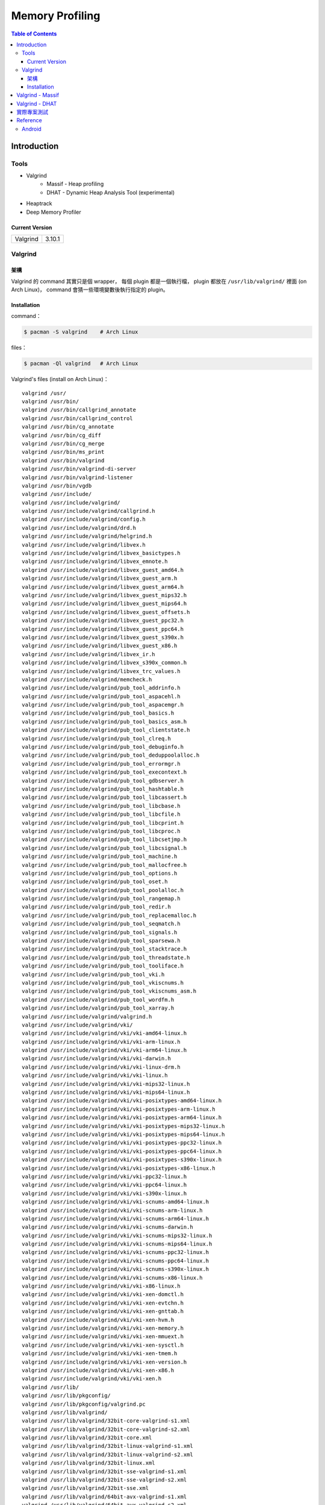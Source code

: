 ========================================
Memory Profiling
========================================

.. contents:: Table of Contents

Introduction
========================================

Tools
------------------------------

* Valgrind
    - Massif - Heap profiling
    - DHAT - Dynamic Heap Analysis Tool (experimental)
* Heaptrack
* Deep Memory Profiler

Current Version
++++++++++++++++++++

+----------+--------+
| Valgrind | 3.10.1 |
+----------+--------+



Valgrind
------------------------------

架構
++++++++++++++++++++

Valgrind 的 command 其實只是個 wrapper，
每個 plugin 都是一個執行檔，
plugin 都放在 ``/usr/lib/valgrind/`` 裡面 (on Arch Linux)，
command 會猜一些環境變數後執行指定的 plugin。

Installation
++++++++++++++++++++++++++++++++++++++++

command：

.. code-block:: sh

    $ pacman -S valgrind    # Arch Linux


files：

.. code-block:: sh

    $ pacman -Ql valgrind   # Arch Linux


Valgrind's files (install on Arch Linux)： ::

    valgrind /usr/
    valgrind /usr/bin/
    valgrind /usr/bin/callgrind_annotate
    valgrind /usr/bin/callgrind_control
    valgrind /usr/bin/cg_annotate
    valgrind /usr/bin/cg_diff
    valgrind /usr/bin/cg_merge
    valgrind /usr/bin/ms_print
    valgrind /usr/bin/valgrind
    valgrind /usr/bin/valgrind-di-server
    valgrind /usr/bin/valgrind-listener
    valgrind /usr/bin/vgdb
    valgrind /usr/include/
    valgrind /usr/include/valgrind/
    valgrind /usr/include/valgrind/callgrind.h
    valgrind /usr/include/valgrind/config.h
    valgrind /usr/include/valgrind/drd.h
    valgrind /usr/include/valgrind/helgrind.h
    valgrind /usr/include/valgrind/libvex.h
    valgrind /usr/include/valgrind/libvex_basictypes.h
    valgrind /usr/include/valgrind/libvex_emnote.h
    valgrind /usr/include/valgrind/libvex_guest_amd64.h
    valgrind /usr/include/valgrind/libvex_guest_arm.h
    valgrind /usr/include/valgrind/libvex_guest_arm64.h
    valgrind /usr/include/valgrind/libvex_guest_mips32.h
    valgrind /usr/include/valgrind/libvex_guest_mips64.h
    valgrind /usr/include/valgrind/libvex_guest_offsets.h
    valgrind /usr/include/valgrind/libvex_guest_ppc32.h
    valgrind /usr/include/valgrind/libvex_guest_ppc64.h
    valgrind /usr/include/valgrind/libvex_guest_s390x.h
    valgrind /usr/include/valgrind/libvex_guest_x86.h
    valgrind /usr/include/valgrind/libvex_ir.h
    valgrind /usr/include/valgrind/libvex_s390x_common.h
    valgrind /usr/include/valgrind/libvex_trc_values.h
    valgrind /usr/include/valgrind/memcheck.h
    valgrind /usr/include/valgrind/pub_tool_addrinfo.h
    valgrind /usr/include/valgrind/pub_tool_aspacehl.h
    valgrind /usr/include/valgrind/pub_tool_aspacemgr.h
    valgrind /usr/include/valgrind/pub_tool_basics.h
    valgrind /usr/include/valgrind/pub_tool_basics_asm.h
    valgrind /usr/include/valgrind/pub_tool_clientstate.h
    valgrind /usr/include/valgrind/pub_tool_clreq.h
    valgrind /usr/include/valgrind/pub_tool_debuginfo.h
    valgrind /usr/include/valgrind/pub_tool_deduppoolalloc.h
    valgrind /usr/include/valgrind/pub_tool_errormgr.h
    valgrind /usr/include/valgrind/pub_tool_execontext.h
    valgrind /usr/include/valgrind/pub_tool_gdbserver.h
    valgrind /usr/include/valgrind/pub_tool_hashtable.h
    valgrind /usr/include/valgrind/pub_tool_libcassert.h
    valgrind /usr/include/valgrind/pub_tool_libcbase.h
    valgrind /usr/include/valgrind/pub_tool_libcfile.h
    valgrind /usr/include/valgrind/pub_tool_libcprint.h
    valgrind /usr/include/valgrind/pub_tool_libcproc.h
    valgrind /usr/include/valgrind/pub_tool_libcsetjmp.h
    valgrind /usr/include/valgrind/pub_tool_libcsignal.h
    valgrind /usr/include/valgrind/pub_tool_machine.h
    valgrind /usr/include/valgrind/pub_tool_mallocfree.h
    valgrind /usr/include/valgrind/pub_tool_options.h
    valgrind /usr/include/valgrind/pub_tool_oset.h
    valgrind /usr/include/valgrind/pub_tool_poolalloc.h
    valgrind /usr/include/valgrind/pub_tool_rangemap.h
    valgrind /usr/include/valgrind/pub_tool_redir.h
    valgrind /usr/include/valgrind/pub_tool_replacemalloc.h
    valgrind /usr/include/valgrind/pub_tool_seqmatch.h
    valgrind /usr/include/valgrind/pub_tool_signals.h
    valgrind /usr/include/valgrind/pub_tool_sparsewa.h
    valgrind /usr/include/valgrind/pub_tool_stacktrace.h
    valgrind /usr/include/valgrind/pub_tool_threadstate.h
    valgrind /usr/include/valgrind/pub_tool_tooliface.h
    valgrind /usr/include/valgrind/pub_tool_vki.h
    valgrind /usr/include/valgrind/pub_tool_vkiscnums.h
    valgrind /usr/include/valgrind/pub_tool_vkiscnums_asm.h
    valgrind /usr/include/valgrind/pub_tool_wordfm.h
    valgrind /usr/include/valgrind/pub_tool_xarray.h
    valgrind /usr/include/valgrind/valgrind.h
    valgrind /usr/include/valgrind/vki/
    valgrind /usr/include/valgrind/vki/vki-amd64-linux.h
    valgrind /usr/include/valgrind/vki/vki-arm-linux.h
    valgrind /usr/include/valgrind/vki/vki-arm64-linux.h
    valgrind /usr/include/valgrind/vki/vki-darwin.h
    valgrind /usr/include/valgrind/vki/vki-linux-drm.h
    valgrind /usr/include/valgrind/vki/vki-linux.h
    valgrind /usr/include/valgrind/vki/vki-mips32-linux.h
    valgrind /usr/include/valgrind/vki/vki-mips64-linux.h
    valgrind /usr/include/valgrind/vki/vki-posixtypes-amd64-linux.h
    valgrind /usr/include/valgrind/vki/vki-posixtypes-arm-linux.h
    valgrind /usr/include/valgrind/vki/vki-posixtypes-arm64-linux.h
    valgrind /usr/include/valgrind/vki/vki-posixtypes-mips32-linux.h
    valgrind /usr/include/valgrind/vki/vki-posixtypes-mips64-linux.h
    valgrind /usr/include/valgrind/vki/vki-posixtypes-ppc32-linux.h
    valgrind /usr/include/valgrind/vki/vki-posixtypes-ppc64-linux.h
    valgrind /usr/include/valgrind/vki/vki-posixtypes-s390x-linux.h
    valgrind /usr/include/valgrind/vki/vki-posixtypes-x86-linux.h
    valgrind /usr/include/valgrind/vki/vki-ppc32-linux.h
    valgrind /usr/include/valgrind/vki/vki-ppc64-linux.h
    valgrind /usr/include/valgrind/vki/vki-s390x-linux.h
    valgrind /usr/include/valgrind/vki/vki-scnums-amd64-linux.h
    valgrind /usr/include/valgrind/vki/vki-scnums-arm-linux.h
    valgrind /usr/include/valgrind/vki/vki-scnums-arm64-linux.h
    valgrind /usr/include/valgrind/vki/vki-scnums-darwin.h
    valgrind /usr/include/valgrind/vki/vki-scnums-mips32-linux.h
    valgrind /usr/include/valgrind/vki/vki-scnums-mips64-linux.h
    valgrind /usr/include/valgrind/vki/vki-scnums-ppc32-linux.h
    valgrind /usr/include/valgrind/vki/vki-scnums-ppc64-linux.h
    valgrind /usr/include/valgrind/vki/vki-scnums-s390x-linux.h
    valgrind /usr/include/valgrind/vki/vki-scnums-x86-linux.h
    valgrind /usr/include/valgrind/vki/vki-x86-linux.h
    valgrind /usr/include/valgrind/vki/vki-xen-domctl.h
    valgrind /usr/include/valgrind/vki/vki-xen-evtchn.h
    valgrind /usr/include/valgrind/vki/vki-xen-gnttab.h
    valgrind /usr/include/valgrind/vki/vki-xen-hvm.h
    valgrind /usr/include/valgrind/vki/vki-xen-memory.h
    valgrind /usr/include/valgrind/vki/vki-xen-mmuext.h
    valgrind /usr/include/valgrind/vki/vki-xen-sysctl.h
    valgrind /usr/include/valgrind/vki/vki-xen-tmem.h
    valgrind /usr/include/valgrind/vki/vki-xen-version.h
    valgrind /usr/include/valgrind/vki/vki-xen-x86.h
    valgrind /usr/include/valgrind/vki/vki-xen.h
    valgrind /usr/lib/
    valgrind /usr/lib/pkgconfig/
    valgrind /usr/lib/pkgconfig/valgrind.pc
    valgrind /usr/lib/valgrind/
    valgrind /usr/lib/valgrind/32bit-core-valgrind-s1.xml
    valgrind /usr/lib/valgrind/32bit-core-valgrind-s2.xml
    valgrind /usr/lib/valgrind/32bit-core.xml
    valgrind /usr/lib/valgrind/32bit-linux-valgrind-s1.xml
    valgrind /usr/lib/valgrind/32bit-linux-valgrind-s2.xml
    valgrind /usr/lib/valgrind/32bit-linux.xml
    valgrind /usr/lib/valgrind/32bit-sse-valgrind-s1.xml
    valgrind /usr/lib/valgrind/32bit-sse-valgrind-s2.xml
    valgrind /usr/lib/valgrind/32bit-sse.xml
    valgrind /usr/lib/valgrind/64bit-avx-valgrind-s1.xml
    valgrind /usr/lib/valgrind/64bit-avx-valgrind-s2.xml
    valgrind /usr/lib/valgrind/64bit-avx.xml
    valgrind /usr/lib/valgrind/64bit-core-valgrind-s1.xml
    valgrind /usr/lib/valgrind/64bit-core-valgrind-s2.xml
    valgrind /usr/lib/valgrind/64bit-core.xml
    valgrind /usr/lib/valgrind/64bit-linux-valgrind-s1.xml
    valgrind /usr/lib/valgrind/64bit-linux-valgrind-s2.xml
    valgrind /usr/lib/valgrind/64bit-linux.xml
    valgrind /usr/lib/valgrind/64bit-sse-valgrind-s1.xml
    valgrind /usr/lib/valgrind/64bit-sse-valgrind-s2.xml
    valgrind /usr/lib/valgrind/64bit-sse.xml
    valgrind /usr/lib/valgrind/amd64-avx-coresse-valgrind.xml
    valgrind /usr/lib/valgrind/amd64-avx-coresse.xml
    valgrind /usr/lib/valgrind/amd64-avx-linux-valgrind.xml
    valgrind /usr/lib/valgrind/amd64-avx-linux.xml
    valgrind /usr/lib/valgrind/amd64-coresse-valgrind.xml
    valgrind /usr/lib/valgrind/amd64-linux-valgrind.xml
    valgrind /usr/lib/valgrind/arm-core-valgrind-s1.xml
    valgrind /usr/lib/valgrind/arm-core-valgrind-s2.xml
    valgrind /usr/lib/valgrind/arm-core.xml
    valgrind /usr/lib/valgrind/arm-vfpv3-valgrind-s1.xml
    valgrind /usr/lib/valgrind/arm-vfpv3-valgrind-s2.xml
    valgrind /usr/lib/valgrind/arm-vfpv3.xml
    valgrind /usr/lib/valgrind/arm-with-vfpv3-valgrind.xml
    valgrind /usr/lib/valgrind/arm-with-vfpv3.xml
    valgrind /usr/lib/valgrind/cachegrind-amd64-linux
    valgrind /usr/lib/valgrind/callgrind-amd64-linux
    valgrind /usr/lib/valgrind/default.supp
    valgrind /usr/lib/valgrind/drd-amd64-linux
    valgrind /usr/lib/valgrind/exp-bbv-amd64-linux
    valgrind /usr/lib/valgrind/exp-dhat-amd64-linux
    valgrind /usr/lib/valgrind/exp-sgcheck-amd64-linux
    valgrind /usr/lib/valgrind/getoff-amd64-linux
    valgrind /usr/lib/valgrind/helgrind-amd64-linux
    valgrind /usr/lib/valgrind/i386-coresse-valgrind.xml
    valgrind /usr/lib/valgrind/i386-linux-valgrind.xml
    valgrind /usr/lib/valgrind/lackey-amd64-linux
    valgrind /usr/lib/valgrind/libcoregrind-amd64-linux.a
    valgrind /usr/lib/valgrind/libmpiwrap-amd64-linux.so
    valgrind /usr/lib/valgrind/libreplacemalloc_toolpreload-amd64-linux.a
    valgrind /usr/lib/valgrind/libvex-amd64-linux.a
    valgrind /usr/lib/valgrind/massif-amd64-linux
    valgrind /usr/lib/valgrind/memcheck-amd64-linux
    valgrind /usr/lib/valgrind/mips-cp0-valgrind-s1.xml
    valgrind /usr/lib/valgrind/mips-cp0-valgrind-s2.xml
    valgrind /usr/lib/valgrind/mips-cp0.xml
    valgrind /usr/lib/valgrind/mips-cpu-valgrind-s1.xml
    valgrind /usr/lib/valgrind/mips-cpu-valgrind-s2.xml
    valgrind /usr/lib/valgrind/mips-cpu.xml
    valgrind /usr/lib/valgrind/mips-fpu-valgrind-s1.xml
    valgrind /usr/lib/valgrind/mips-fpu-valgrind-s2.xml
    valgrind /usr/lib/valgrind/mips-fpu.xml
    valgrind /usr/lib/valgrind/mips-linux-valgrind.xml
    valgrind /usr/lib/valgrind/mips-linux.xml
    valgrind /usr/lib/valgrind/mips64-cp0-valgrind-s1.xml
    valgrind /usr/lib/valgrind/mips64-cp0-valgrind-s2.xml
    valgrind /usr/lib/valgrind/mips64-cp0.xml
    valgrind /usr/lib/valgrind/mips64-cpu-valgrind-s1.xml
    valgrind /usr/lib/valgrind/mips64-cpu-valgrind-s2.xml
    valgrind /usr/lib/valgrind/mips64-cpu.xml
    valgrind /usr/lib/valgrind/mips64-fpu-valgrind-s1.xml
    valgrind /usr/lib/valgrind/mips64-fpu-valgrind-s2.xml
    valgrind /usr/lib/valgrind/mips64-fpu.xml
    valgrind /usr/lib/valgrind/mips64-linux-valgrind.xml
    valgrind /usr/lib/valgrind/mips64-linux.xml
    valgrind /usr/lib/valgrind/none-amd64-linux
    valgrind /usr/lib/valgrind/power-altivec-valgrind-s1.xml
    valgrind /usr/lib/valgrind/power-altivec-valgrind-s2.xml
    valgrind /usr/lib/valgrind/power-altivec.xml
    valgrind /usr/lib/valgrind/power-core-valgrind-s1.xml
    valgrind /usr/lib/valgrind/power-core-valgrind-s2.xml
    valgrind /usr/lib/valgrind/power-core.xml
    valgrind /usr/lib/valgrind/power-fpu-valgrind-s1.xml
    valgrind /usr/lib/valgrind/power-fpu-valgrind-s2.xml
    valgrind /usr/lib/valgrind/power-fpu.xml
    valgrind /usr/lib/valgrind/power-linux-valgrind-s1.xml
    valgrind /usr/lib/valgrind/power-linux-valgrind-s2.xml
    valgrind /usr/lib/valgrind/power-linux.xml
    valgrind /usr/lib/valgrind/power64-core-valgrind-s1.xml
    valgrind /usr/lib/valgrind/power64-core-valgrind-s2.xml
    valgrind /usr/lib/valgrind/power64-core.xml
    valgrind /usr/lib/valgrind/power64-linux-valgrind-s1.xml
    valgrind /usr/lib/valgrind/power64-linux-valgrind-s2.xml
    valgrind /usr/lib/valgrind/power64-linux.xml
    valgrind /usr/lib/valgrind/powerpc-altivec32l-valgrind.xml
    valgrind /usr/lib/valgrind/powerpc-altivec32l.xml
    valgrind /usr/lib/valgrind/powerpc-altivec64l-valgrind.xml
    valgrind /usr/lib/valgrind/powerpc-altivec64l.xml
    valgrind /usr/lib/valgrind/s390-acr-valgrind-s1.xml
    valgrind /usr/lib/valgrind/s390-acr-valgrind-s2.xml
    valgrind /usr/lib/valgrind/s390-acr.xml
    valgrind /usr/lib/valgrind/s390-fpr-valgrind-s1.xml
    valgrind /usr/lib/valgrind/s390-fpr-valgrind-s2.xml
    valgrind /usr/lib/valgrind/s390-fpr.xml
    valgrind /usr/lib/valgrind/s390x-core64-valgrind-s1.xml
    valgrind /usr/lib/valgrind/s390x-core64-valgrind-s2.xml
    valgrind /usr/lib/valgrind/s390x-core64.xml
    valgrind /usr/lib/valgrind/s390x-generic-valgrind.xml
    valgrind /usr/lib/valgrind/s390x-generic.xml
    valgrind /usr/lib/valgrind/s390x-linux64-valgrind-s1.xml
    valgrind /usr/lib/valgrind/s390x-linux64-valgrind-s2.xml
    valgrind /usr/lib/valgrind/s390x-linux64.xml
    valgrind /usr/lib/valgrind/vgpreload_core-amd64-linux.so
    valgrind /usr/lib/valgrind/vgpreload_drd-amd64-linux.so
    valgrind /usr/lib/valgrind/vgpreload_exp-dhat-amd64-linux.so
    valgrind /usr/lib/valgrind/vgpreload_exp-sgcheck-amd64-linux.so
    valgrind /usr/lib/valgrind/vgpreload_helgrind-amd64-linux.so
    valgrind /usr/lib/valgrind/vgpreload_massif-amd64-linux.so
    valgrind /usr/lib/valgrind/vgpreload_memcheck-amd64-linux.so
    valgrind /usr/share/
    valgrind /usr/share/doc/
    valgrind /usr/share/doc/valgrind/
    valgrind /usr/share/doc/valgrind/html/
    valgrind /usr/share/doc/valgrind/html/FAQ.html
    valgrind /usr/share/doc/valgrind/html/QuickStart.html
    valgrind /usr/share/doc/valgrind/html/bbv-manual.html
    valgrind /usr/share/doc/valgrind/html/cg-manual.html
    valgrind /usr/share/doc/valgrind/html/cl-format.html
    valgrind /usr/share/doc/valgrind/html/cl-manual.html
    valgrind /usr/share/doc/valgrind/html/design-impl.html
    valgrind /usr/share/doc/valgrind/html/dh-manual.html
    valgrind /usr/share/doc/valgrind/html/dist.authors.html
    valgrind /usr/share/doc/valgrind/html/dist.html
    valgrind /usr/share/doc/valgrind/html/dist.news.html
    valgrind /usr/share/doc/valgrind/html/dist.news.old.html
    valgrind /usr/share/doc/valgrind/html/dist.readme-android.html
    valgrind /usr/share/doc/valgrind/html/dist.readme-android_emulator.html
    valgrind /usr/share/doc/valgrind/html/dist.readme-developers.html
    valgrind /usr/share/doc/valgrind/html/dist.readme-mips.html
    valgrind /usr/share/doc/valgrind/html/dist.readme-missing.html
    valgrind /usr/share/doc/valgrind/html/dist.readme-packagers.html
    valgrind /usr/share/doc/valgrind/html/dist.readme-s390.html
    valgrind /usr/share/doc/valgrind/html/dist.readme.html
    valgrind /usr/share/doc/valgrind/html/drd-manual.html
    valgrind /usr/share/doc/valgrind/html/faq.html
    valgrind /usr/share/doc/valgrind/html/hg-manual.html
    valgrind /usr/share/doc/valgrind/html/images/
    valgrind /usr/share/doc/valgrind/html/images/home.png
    valgrind /usr/share/doc/valgrind/html/images/next.png
    valgrind /usr/share/doc/valgrind/html/images/prev.png
    valgrind /usr/share/doc/valgrind/html/images/up.png
    valgrind /usr/share/doc/valgrind/html/index.html
    valgrind /usr/share/doc/valgrind/html/license.gfdl.html
    valgrind /usr/share/doc/valgrind/html/license.gpl.html
    valgrind /usr/share/doc/valgrind/html/licenses.html
    valgrind /usr/share/doc/valgrind/html/lk-manual.html
    valgrind /usr/share/doc/valgrind/html/manual-core-adv.html
    valgrind /usr/share/doc/valgrind/html/manual-core.html
    valgrind /usr/share/doc/valgrind/html/manual-intro.html
    valgrind /usr/share/doc/valgrind/html/manual-writing-tools.html
    valgrind /usr/share/doc/valgrind/html/manual.html
    valgrind /usr/share/doc/valgrind/html/mc-manual.html
    valgrind /usr/share/doc/valgrind/html/ms-manual.html
    valgrind /usr/share/doc/valgrind/html/nl-manual.html
    valgrind /usr/share/doc/valgrind/html/quick-start.html
    valgrind /usr/share/doc/valgrind/html/sg-manual.html
    valgrind /usr/share/doc/valgrind/html/tech-docs.html
    valgrind /usr/share/doc/valgrind/html/vg_basic.css
    valgrind /usr/share/doc/valgrind/valgrind_manual.pdf
    valgrind /usr/share/doc/valgrind/valgrind_manual.ps
    valgrind /usr/share/man/
    valgrind /usr/share/man/man1/
    valgrind /usr/share/man/man1/callgrind_annotate.1.gz
    valgrind /usr/share/man/man1/callgrind_control.1.gz
    valgrind /usr/share/man/man1/cg_annotate.1.gz
    valgrind /usr/share/man/man1/cg_diff.1.gz
    valgrind /usr/share/man/man1/cg_merge.1.gz
    valgrind /usr/share/man/man1/ms_print.1.gz
    valgrind /usr/share/man/man1/valgrind-listener.1.gz
    valgrind /usr/share/man/man1/valgrind.1.gz
    valgrind /usr/share/man/man1/vgdb.1.gz


Valgrind - Massif
========================================

Massif 是一個 heap profiler，
利用定期對程式的 heap 做 snapshots 來做 profiling，
分析 heap 的使用量，以及多少的記憶體是為了 book-keeping 或是 alignment 而花費掉的，
也可以測量 stack 的使用量 (預設沒開)，
最後產生出 graph 來呈現 heap 在各個時間點的使用量，
並且包含程式的哪部份用了最多的 memory allocations，
圖的呈現可以是 text 或是 HTML，
但是 Massif 會讓程式慢大約 20 倍。

編譯你的程式的時候當然最好使用 ``-g`` 來加上 debug info 再來執行，
這樣可以取得更多資訊。


使用參數：

* ``--tool=massif`` : 選擇使用 massif



Valgrind - DHAT
========================================

DHAT 是用來檢查程式如何使用 heap 的工具，
會紀錄 allocate 的記憶體、每個記憶體存取 (找哪一塊記憶體) 等等。


使用參數：

* ``--tool=exp-dhat`` : 選擇使用 massif


實際專案測試
========================================


Reference
========================================

* `Wikipedia - Valgrind <https://en.wikipedia.org/wiki/Valgrind>`_
* `Valgrind - Massif: a heap profiler <http://valgrind.org/docs/manual/ms-manual.html>`_
* `Chromium - Deep Memory Profiler <https://www.chromium.org/developers/deep-memory-profiler>`_

Android
------------------------------

* `Android - Investigating Your RAM Usage <https://developer.android.com/tools/debugging/debugging-memory.html>`_
* `Memory Analysis for Android Applications <http://android-developers.blogspot.tw/2011/03/memory-analysis-for-android.html>`_
